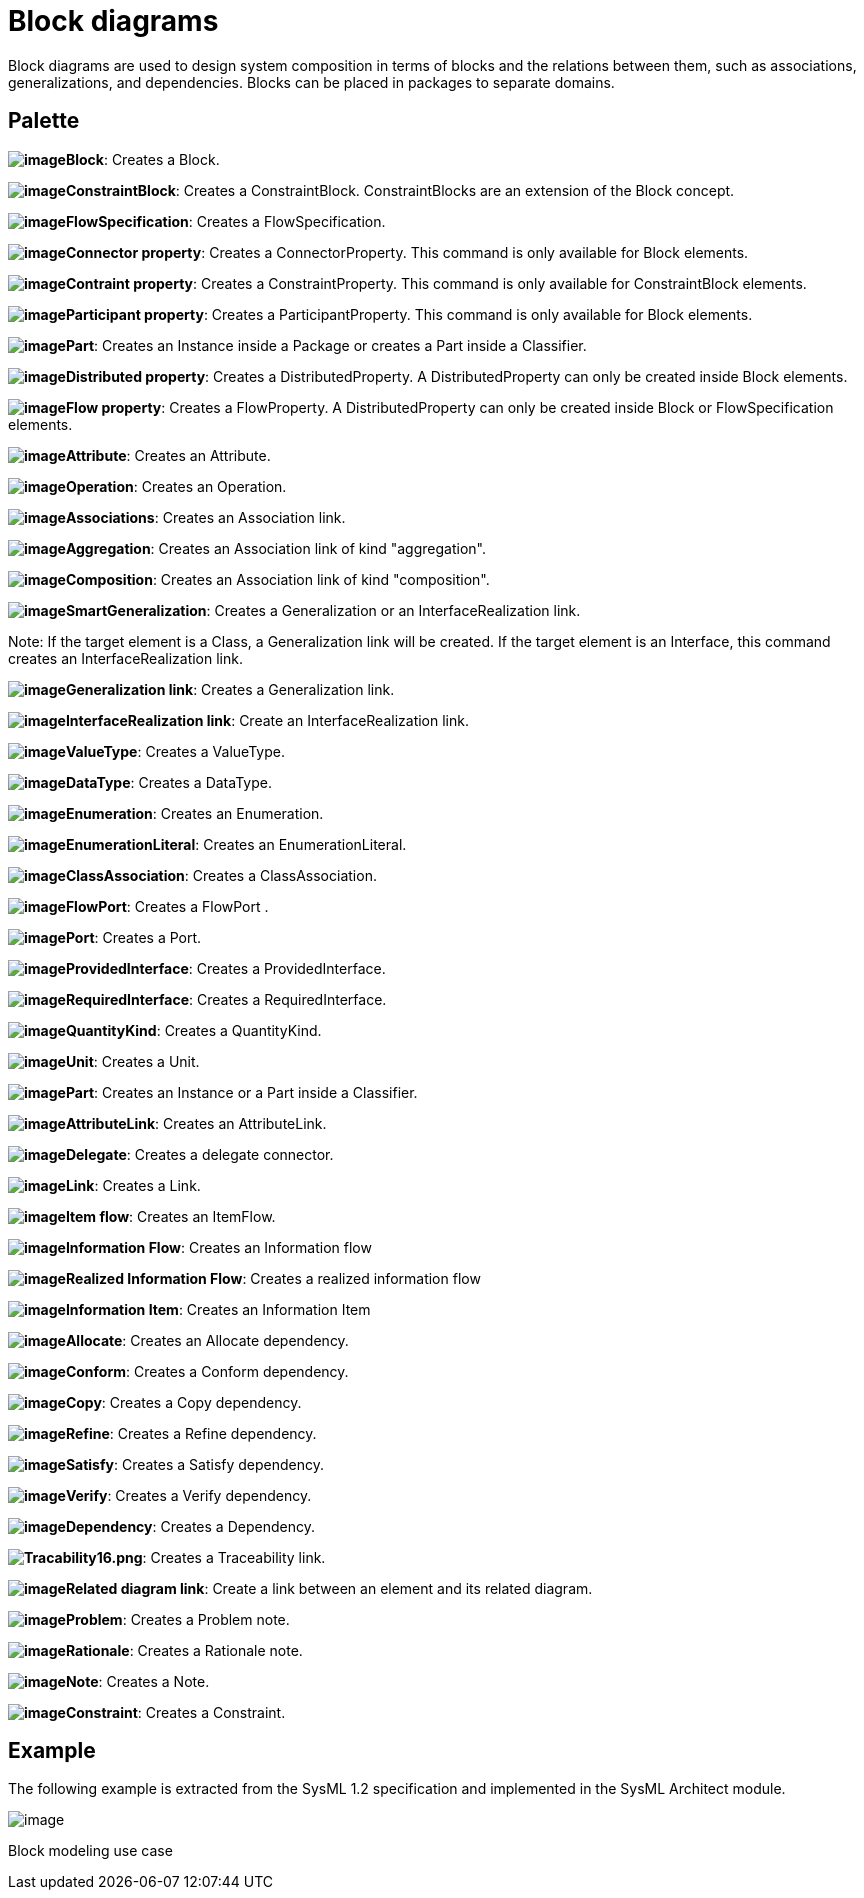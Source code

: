 [[Block-diagrams]]

[[block-diagrams]]
= Block diagrams

Block diagrams are used to design system composition in terms of blocks and the relations between them, such as associations, generalizations, and dependencies. Blocks can be placed in packages to separate domains.

[[Palette]]

[[palette]]
== Palette

*image:images/Sysml-architect_diagram-block_image038.png[image]Block*: Creates a Block.

*image:images/Sysml-architect_diagram-block_image039.png[image]ConstraintBlock*: Creates a ConstraintBlock. ConstraintBlocks are an extension of the Block concept.

*image:images/Sysml-architect_diagram-block_image041.png[image]FlowSpecification*: Creates a FlowSpecification.

*image:images/Sysml-architect_diagram-block_image021.png[image]Connector property*: Creates a ConnectorProperty. This command is only available for Block elements.

*image:images/Sysml-architect_diagram-block_image027.png[image]Contraint property*: Creates a ConstraintProperty. This command is only available for ConstraintBlock elements.

*image:images/Sysml-architect_diagram-block_image022.png[image]Participant property*: Creates a ParticipantProperty. This command is only available for Block elements.

*image:images/Sysml-architect_diagram-block_image023.png[image]Part*: Creates an Instance inside a Package or creates a Part inside a Classifier.

*image:images/Sysml-architect_diagram-block_image019.png[image]Distributed property*: Creates a DistributedProperty. A DistributedProperty can only be created inside Block elements.

*image:images/Sysml-architect_diagram-block_image043.png[image]Flow property*: Creates a FlowProperty. A DistributedProperty can only be created inside Block or FlowSpecification elements.

*image:images/Sysml-architect_diagram-block_image020.png[image]Attribute*: Creates an Attribute.

*image:images/Sysml-architect_diagram-block_image044.png[image]Operation*: Creates an Operation.

*image:images/Sysml-architect_diagram-block_image045.png[image]Associations*: Creates an Association link.

*image:images/Sysml-architect_diagram-block_image046.png[image]Aggregation*: Creates an Association link of kind "aggregation".

*image:images/Sysml-architect_diagram-block_image047.png[image]Composition*: Creates an Association link of kind "composition".

*image:images/Sysml-architect_diagram-block_image048.png[image]SmartGeneralization*: Creates a Generalization or an InterfaceRealization link.

Note: If the target element is a Class, a Generalization link will be created. If the target element is an Interface, this command creates an InterfaceRealization link.

*image:images/Sysml-architect_diagram-block_image049.png[image]Generalization link*: Creates a Generalization link.

*image:images/Sysml-architect_diagram-block_image050.png[image]InterfaceRealization link*: Create an InterfaceRealization link.

*image:images/Sysml-architect_diagram-block_image015.png[image]ValueType*: Creates a ValueType.

*image:images/Sysml-architect_diagram-block_image051.png[image]DataType*: Creates a DataType.

*image:images/Sysml-architect_diagram-block_image052.png[image]Enumeration*: Creates an Enumeration.

*image:images/Sysml-architect_diagram-block_image053.png[image]EnumerationLiteral*: Creates an EnumerationLiteral.

*image:images/Sysml-architect_diagram-block_image054.png[image]ClassAssociation*: Creates a ClassAssociation.

*image:images/Sysml-architect_diagram-block_image024.png[image]FlowPort*: Creates a FlowPort .

*image:images/Sysml-architect_diagram-block_image025.png[image]Port*: Creates a Port.

*image:images/Sysml-architect_diagram-block_image055.png[image]ProvidedInterface*: Creates a ProvidedInterface.

*image:images/Sysml-architect_diagram-block_image056.png[image]RequiredInterface*: Creates a RequiredInterface.

*image:images/Sysml-architect_diagram-block_image013.png[image]QuantityKind*: Creates a QuantityKind.

*image:images/Sysml-architect_diagram-block_image014.png[image]Unit*: Creates a Unit.

*image:images/Sysml-architect_diagram-block_image023.png[image]Part*: Creates an Instance or a Part inside a Classifier.

*image:images/Sysml-architect_diagram-block_image057.png[image]AttributeLink*: Creates an AttributeLink.

*image:images/Sysml-architect_diagram-block_image058.png[image]Delegate*: Creates a delegate connector.

*image:images/Sysml-architect_diagram-block_image058.png[image]Link*: Creates a Link.

*image:images/Sysml-architect_diagram-block_image059.png[image]Item flow*: Creates an ItemFlow.

*image:images/Sysml-architect_diagram-block_image060.png[image]Information Flow*: Creates an Information flow

*image:images/Sysml-architect_diagram-block_image061.png[image]Realized Information Flow*: Creates a realized information flow

*image:images/Sysml-architect_diagram-block_image062.png[image]Information Item*: Creates an Information Item

*image:images/Sysml-architect_diagram-block_image063.png[image]Allocate*: Creates an Allocate dependency.

*image:images/Sysml-architect_diagram-block_image064.png[image]Conform*: Creates a Conform dependency.

*image:images/Sysml-architect_diagram-block_image065.png[image]Copy*: Creates a Copy dependency.

*image:images/Sysml-architect_diagram-block_image066.png[image]Refine*: Creates a Refine dependency.

*image:images/Sysml-architect_diagram-block_image067.png[image]Satisfy*: Creates a Satisfy dependency.

*image:images/Sysml-architect_diagram-block_image068.png[image]Verify*: Creates a Verify dependency.

*image:images/Sysml-architect_diagram-block_image069.png[image]Dependency*: Creates a Dependency.

*image:images/Sysml-architect_diagram-block_image070.png[Tracability16.png]*: Creates a Traceability link.

*image:images/Sysml-architect_diagram-block_image069.png[image]Related diagram link*: Create a link between an element and its related diagram.

*image:images/Sysml-architect_diagram-block_image071.png[image]Problem*: Creates a Problem note.

*image:images/Sysml-architect_diagram-block_image072.png[image]Rationale*: Creates a Rationale note.

*image:images/Sysml-architect_diagram-block_image073.png[image]Note*: Creates a Note.

*image:images/Sysml-architect_diagram-block_image074.png[image]Constraint*: Creates a Constraint.

[[Example]]

[[example]]
== Example

The following example is extracted from the SysML 1.2 specification and implemented in the SysML Architect module.

image:images/Sysml-architect_diagram-block_image075.png[image]

[[Block-modeling-use-case]]

[[block-modeling-use-case]]
Block modeling use case

[[footer]]
